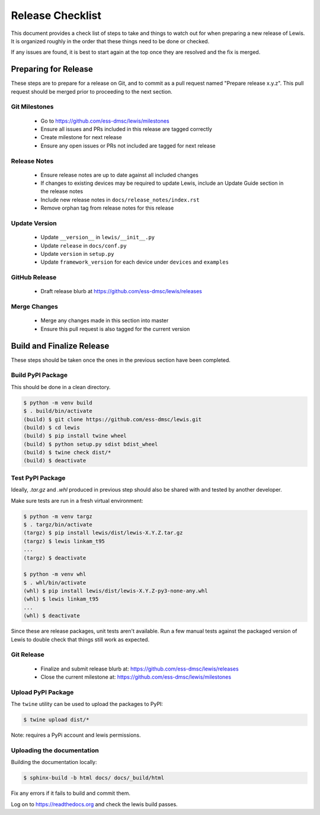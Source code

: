 Release Checklist
=================

This document provides a check list of steps to take and things to watch out
for when preparing a new release of Lewis. It is organized roughly in the order
that these things need to be done or checked.

If any issues are found, it is best to start again at the top once they are
resolved and the fix is merged.


Preparing for Release
~~~~~~~~~~~~~~~~~~~~~

These steps are to prepare for a release on Git, and to commit as a pull
request named "Prepare release x.y.z". This pull request should be merged
prior to proceeding to the next section.

Git Milestones
--------------

 - Go to https://github.com/ess-dmsc/lewis/milestones
 - Ensure all issues and PRs included in this release are tagged correctly
 - Create milestone for next release
 - Ensure any open issues or PRs not included are tagged for next release


Release Notes
-------------

 - Ensure release notes are up to date against all included changes
 - If changes to existing devices may be required to update Lewis, include an
   Update Guide section in the release notes
 - Include new release notes in ``docs/release_notes/index.rst``
 - Remove orphan tag from release notes for this release


Update Version
--------------

 - Update ``__version__`` in ``lewis/__init__.py``
 - Update ``release`` in ``docs/conf.py``
 - Update ``version`` in ``setup.py``
 - Update ``framework_version`` for each device under ``devices`` and ``examples``


GitHub Release
--------------

 - Draft release blurb at https://github.com/ess-dmsc/lewis/releases


Merge Changes
-------------

 - Merge any changes made in this section into master
 - Ensure this pull request is also tagged for the current version


Build and Finalize Release
~~~~~~~~~~~~~~~~~~~~~~~~~~

These steps should be taken once the ones in the previous section have been
completed.

Build PyPI Package
------------------

This should be done in a clean directory.

.. code-block:: bash

   $ python -m venv build
   $ . build/bin/activate
   (build) $ git clone https://github.com/ess-dmsc/lewis.git
   (build) $ cd lewis
   (build) $ pip install twine wheel
   (build) $ python setup.py sdist bdist_wheel
   (build) $ twine check dist/*
   (build) $ deactivate


Test PyPI Package
-----------------

Ideally, `.tar.gz` and `.whl` produced in previous step should also be shared
with and tested by another developer.

Make sure tests are run in a fresh virtual environment:

.. code-block:: bash

   $ python -m venv targz
   $ . targz/bin/activate
   (targz) $ pip install lewis/dist/lewis-X.Y.Z.tar.gz
   (targz) $ lewis linkam_t95
   ...
   (targz) $ deactivate

   $ python -m venv whl
   $ . whl/bin/activate
   (whl) $ pip install lewis/dist/lewis-X.Y.Z-py3-none-any.whl
   (whl) $ lewis linkam_t95
   ...
   (whl) $ deactivate

Since these are release packages, unit tests aren't available. Run a few manual
tests against the packaged version of Lewis to double check that things still
work as expected.


Git Release
-----------

 - Finalize and submit release blurb at:
   https://github.com/ess-dmsc/lewis/releases
 - Close the current milestone at:
   https://github.com/ess-dmsc/lewis/milestones


Upload PyPI Package
-------------------

The ``twine`` utility can be used to upload the packages to PyPI:

.. code-block:: bash

   $ twine upload dist/*

Note: requires a PyPi account and lewis permissions.

Uploading the documentation
---------------------------

Building the documentation locally:

.. code-block:: bash

    $ sphinx-build -b html docs/ docs/_build/html

Fix any errors if it fails to build and commit them.

Log on to https://readthedocs.org and check the lewis build passes.

